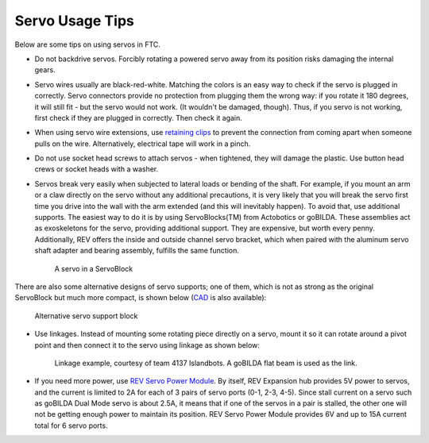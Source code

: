 ================
Servo Usage Tips
================

Below are some tips on using servos in FTC.


* Do not backdrive servos. Forcibly rotating a powered servo away from
  its position risks damaging the internal gears.

* Servo wires usually are black-red-white. Matching the colors is an easy way
  to check if the servo is plugged in correctly.
  Servo connectors provide no protection from plugging them the wrong way:
  if you rotate it 180 degrees, it will still fit -
  but the servo would not work.
  (It wouldn't be damaged, though). Thus, if you servo is not working, first
  check if they are plugged in correctly. Then check it again.

* When using servo wire extensions,
  use `retaining clips <https://www.gobilda.com/servo-connector-clip-yellow-6-pack/>`_
  to prevent the connection from coming apart when someone pulls on the wire.
  Alternatively, electrical tape will work in a pinch.

* Do not use socket head screws to attach servos - when tightened, they will
  damage the plastic. Use button head crews or socket heads with a washer.

* Servos break very easily when subjected to lateral loads or bending of the
  shaft. For example, if you mount an arm or a claw directly on the servo
  without any additional precautions, it is very likely that you will break
  the servo first time you drive into the wall with the arm extended
  (and this will inevitably happen). To avoid that, use additional supports.
  The easiest way to do it is by using ServoBlocks(TM)  from Actobotics or
  goBILDA. These assemblies act as exoskeletons for the servo,
  providing additional support.
  They are expensive, but worth every penny.
  Additionally, REV offers the inside and outside channel servo bracket,
  which when paired with the aluminum servo shaft adapter and bearing assembly,
  fulfills the same function.

  .. figure:: images/servoblock.jpg
      :alt: servoblock

      A servo in a ServoBlock

There are also some alternative designs of servo supports; one of them, which
is not as strong as the original ServoBlock but much more compact, is shown
below (`CAD <https://a360.co/38POMq6>`_ is also available):

.. figure:: images/compact_servo_block.png
     :alt: compact servoblock

     Alternative servo support block


* Use linkages. Instead of mounting some rotating piece directly on a servo,
  mount it so it can rotate around a pivot point and then connect it to the
  servo using linkage as shown below:


  .. figure:: images/linkage.jpg
      :alt: linkage

      Linkage example, courtesy of team 4137 Islandbots. A goBILDA flat beam
      is used as the link.

* If you need more power, use
  `REV Servo Power Module <http://www.revrobotics.com/rev-11-1144/>`_.
  By itself, REV Expansion hub provides 5V power to servos, and the current
  is limited to 2A for each of 3 pairs of servo ports (0-1, 2-3, 4-5). Since
  stall current on a servo such as goBILDA Dual Mode servo is about 2.5A,
  it means that if one of the servos in a pair is stalled, the other one will
  not be getting enough power to maintain its position. REV Servo Power Module
  provides 6V and up to 15A current total for 6 servo ports.
